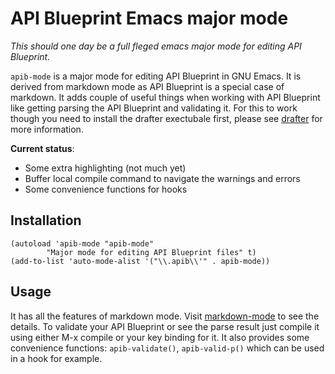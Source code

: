 * API Blueprint Emacs major mode

/This should one day be a full fleged emacs major mode for editing API
Blueprint./

~apib-mode~ is a major mode for editing API Blueprint in GNU Emacs. It
is derived from markdown mode as API Blueprint is a special case of
markdown. It adds couple of useful things when working with API
Blueprint like getting parsing the API Blueprint and validating it.
For this to work though you need to install the drafter exectubale
first, please see [[https://github.com/apiaryio/drafter][drafter]] for more information.

*Current status*:

- Some extra highlighting (not much yet)
- Buffer local compile command to navigate the warnings and errors
- Some convenience functions for hooks

** Installation

#+BEGIN_SRC elisp
(autoload 'apib-mode "apib-mode"
        "Major mode for editing API Blueprint files" t)
(add-to-list 'auto-mode-alist '("\\.apib\\'" . apib-mode))
#+END_SRC


** Usage

It has all the features of markdown mode. Visit [[http://jblevins.org/projects/markdown-mode/][markdown-mode]] to see
the details. To validate your API Blueprint or see the parse result
just compile it using either M-x compile or your key binding for it.
It also provides some convenience functions: ~apib-validate()~,
~apib-valid-p()~ which can be used in a hook for example.

